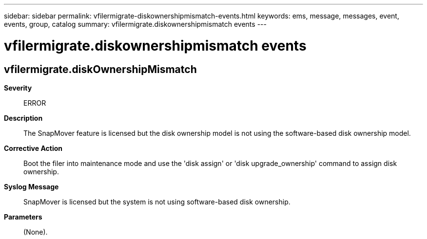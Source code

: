---
sidebar: sidebar
permalink: vfilermigrate-diskownershipmismatch-events.html
keywords: ems, message, messages, event, events, group, catalog
summary: vfilermigrate.diskownershipmismatch events
---

= vfilermigrate.diskownershipmismatch events
:toclevels: 1
:hardbreaks:
:nofooter:
:icons: font
:linkattrs:
:imagesdir: ./media/

== vfilermigrate.diskOwnershipMismatch
*Severity*::
ERROR
*Description*::
The SnapMover feature is licensed but the disk ownership model is not using the software-based disk ownership model.
*Corrective Action*::
Boot the filer into maintenance mode and use the 'disk assign' or 'disk upgrade_ownership' command to assign disk ownership.
*Syslog Message*::
SnapMover is licensed but the system is not using software-based disk ownership.
*Parameters*::
(None).
